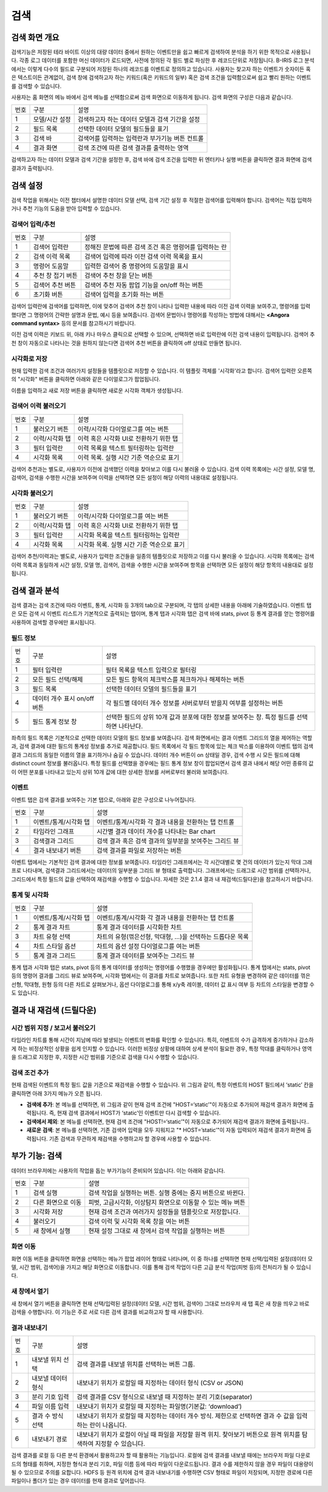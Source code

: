 검색
========================================

검색 화면 개요
----------------------------------------
검색기능은 저장된 테라 바이트 이상의 대량 데이터 중에서 원하는 이벤트만을 쉽고 빠르게 검색하여 분석을 하기 위한 목적으로 사용됩니다. 각종 로그 데이터를 포함한 머신 데이터가 로드되면, 사전에 정의된 각 필드 별로 파싱한 후 레코드단위로 저장됩니다. B-IRIS 로그 분석에서는 이렇게 다수의 필드로 구분되어 저장된 하나의 레코드를 이벤트로 정의하고 있습니다. 사용자는 찾고자 하는 이벤트가 숫자이든 혹은 텍스트이든 관계없이, 검색 창에 검색하고자 하는 키워드(혹은 키워드의 일부) 혹은 검색 조건을 입력함으로써 쉽고 빨리 원하는 이벤트를 검색할 수 있습니다.

사용자는 홈 화면의 메뉴 바에서 검색 메뉴를 선택함으로써 검색 화면으로 이동하게 됩니다. 검색 화면의 구성은 다음과 같습니다.

.. image:: ./images/ko/search_main.png

========  ==================================  =====================================================================================================================================================================================
번호      구분                                설명
--------  ----------------------------------  -------------------------------------------------------------------------------------------------------------------------------------------------------------------------------------
1         모델/시간 설정                      검색하고자 하는 데이터 모델과 검색 기간을 설정
2         필드 목록                           선택한 데이터 모델의 필드들을 표기
3         검색 바                             검색어를 입력하는 입력란과 부가기능 버튼 컨트롤
4         결과 화면                           검색 조건에 따른 검색 결과를 출력하는 영역
========  ==================================  =====================================================================================================================================================================================

검색하고자 하는 데이터 모델과 검색 기간을 설정한 후, 검색 바에 검색 조건을 입력한 뒤 엔터키나 실행 버튼을 클릭하면 결과 화면에 검색 결과가 출력됩니다.


검색 설정
----------------------------------------
검색 작업을 위해서는 이전 챕터에서 설명한 데이터 모델 선택, 검색 기간 설정 후 적절한 검색어를 입력해야 합니다. 검색어는 직접 입력하거나 추천 기능의 도움을 받아 입력할 수 있습니다.


검색어 입력/추천
~~~~~~~~~~~~~~~~~~~~~~~~~~~~~~~~~~~~~~

.. image:: ./images/ko/search_cmd_helper.png

========  ==================================  =====================================================================================================================================================================================
번호      구분                                설명
--------  ----------------------------------  -------------------------------------------------------------------------------------------------------------------------------------------------------------------------------------
1         검색어 입력란                       정해진 문법에 따른 검색 조건 혹은 명령어를 입력하는 란
2         검색 이력 목록                      검색어 입력에 따라 이전 검색 이력 목록을 표시
3         명령어 도움말                       입력한 검색어 중 명령어의 도움말을 표시
4         추천 창 접기 버튼                   검색어 추천 창을 닫는 버튼
5         검색어 추천 버튼                    검색어 추천 자동 팝업 기능을 on/off 하는 버튼
6         초기화 버튼                         검색어 입력을 초기화 하는 버튼
========  ==================================  =====================================================================================================================================================================================

검색어 입력란에 검색어를 입력하면, 이에 맞추어 검색어 추천 창이 나타나 입력한 내용에 따라 이전 검색 이력을 보여주고, 명령어를 입력했다면 그 명령어의 간략한 설명과 문법, 예시 등을 보여줍니다. 검색어 문법이나 명령어를 작성하는 방법에 대해서는 **<Angora command syntax>** 등의 문서를 참고하시기 바랍니다.

이전 검색 이력은 키보드 위, 아래 키나 마우스 클릭으로 선택할 수 있으며, 선택하면 바로 입력란에 이전 검색 내용이 입력됩니다. 검색어 추천 창이 자동으로 나타나는 것을 원하지 않는다면 검색어 추천 버튼을 클릭하여 off 상태로 만들면 됩니다.


시각화로 저장
~~~~~~~~~~~~~~~~~~~~~~~~~~~~~~~~~~~~~~
현재 입력한 검색 조건과 여러가지 설정들을 템플릿으로 저장할 수 있습니다. 이 템플릿 객체를 '시각화'라고 합니다. 검색어 입력란 오른쪽의 "시각화" 버튼을 클릭하면 아래와 같은 다이얼로그가 팝업됩니다.

.. image:: ./images/ko/save_visual.png

이름을 입력하고 새로 저장 버튼을 클릭하면 새로운 시각화 객체가 생성됩니다.


검색어 이력 불러오기
~~~~~~~~~~~~~~~~~~~~~~~~~~~~~~~~~~~~~~

.. image:: ./images/ko/load_history.png

========  ==================================  =====================================================================================================================================================================================
번호      구분                                설명
--------  ----------------------------------  -------------------------------------------------------------------------------------------------------------------------------------------------------------------------------------
1         불러오기 버튼                       이력/시각화 다이얼로그를 여는 버튼
2         이력/시각화 탭                      이력 혹은 시각화 UI로 전환하기 위한 탭
3         필터 입력란                         이력 목록을 텍스트 필터링하는 입력란
4         시각화 목록                         이력 목록. 실행 시간 기준 역순으로 표기
========  ==================================  =====================================================================================================================================================================================

검색어 추천과는 별도로, 사용자가 이전에 검색했던 이력을 찾아보고 이를 다시 불러올 수 있습니다. 검색 이력 목록에는 시간 설정, 모델 명, 검색어, 검색을 수행한 시간을 보여주며 이력을 선택하면 모든 설정이 해당 이력의 내용대로 설정됩니다.


시각화 불러오기
~~~~~~~~~~~~~~~~~~~~~~~~~~~~~~~~~~~~~~

.. image:: ./images/ko/load_visual.png

========  ==================================  =====================================================================================================================================================================================
번호      구분                                설명
--------  ----------------------------------  -------------------------------------------------------------------------------------------------------------------------------------------------------------------------------------
1         불러오기 버튼                       이력/시각화 다이얼로그를 여는 버튼
2         이력/시각화 탭                      이력 혹은 시각화 UI로 전환하기 위한 탭
3         필터 입력란                         시각화 목록을 텍스트 필터링하는 입력란
4         시각화 목록                         시각화 목록. 실행 시간 기준 역순으로 표기
========  ==================================  =====================================================================================================================================================================================

검색어 추천/이력과는 별도로, 사용자가 입력한 조건들을 일종의 템플릿으로 저장하고 이를 다시 불러올 수 있습니다. 시각화 목록에는 검색 이력 목록과 동일하게 시간 설정, 모델 명, 검색어, 검색을 수행한 시간을 보여주며 항목을 선택하면 모든 설정이 해당 항목의 내용대로 설정됩니다.



검색 결과 분석
----------------------------------------
검색 결과는 검색 조건에 따라 이벤트, 통계, 시각화 등 3개의 tab으로 구분되며, 각 탭의 상세한 내용을 아래에 기술하였습니다. 이벤트 탭은 모든 검색 시 이벤트 리스트가 기본적으로 출력되는 탭이며, 통계 탭과 시각화 탭은 검색 바에 stats, pivot 등 통계 결과를 얻는 명령어를 사용하여 검색할 경우에만 표시됩니다.


필드 정보
~~~~~~~~~~~~~~~~~~~~~~~~~~~~~~~~~~~~~~

.. image:: ./images/ko/search_field_list.png

========  ==================================  =====================================================================================================================================================================================
번호      구분                                설명
--------  ----------------------------------  -------------------------------------------------------------------------------------------------------------------------------------------------------------------------------------
1         필터 입력란                         필터 목록을 텍스트 입력으로 필터링
2         모든 필드 선택/해제                 모든 필드 항목의 체크박스를 체크하거나 해제하는 버튼
3         필드 목록                           선택한 데이터 모델의 필드들을 표기
4         데이터 개수 표시 on/off 버튼        각 필드별 데이터 개수 정보를 서버로부터 받을지 여부를 설정하는 버튼
5         필드 통계 정보 창                   선택한 필드의 상위 10개 값과 분포에 대한 정보를 보여주는 창. 특정 필드를 선택하면 나타난다.
========  ==================================  =====================================================================================================================================================================================

좌측의 필드 목록은 기본적으로 선택한 데이터 모델의 필드 정보를 보여줍니다. 검색 화면에서는  결과 이벤트 그리드의 열을 제어하는 역할과, 검색 결과에 대한 필드의 통계성 정보를 추가로 제공합니다.
필드 목록에서 각 필드 항목에 있는 체크 박스를 이용하여 이벤트 탭의 검색 결과 그리드의 동일한 이름의 열을 표기하거나 숨길 수 있습니다.
데이터 개수 버튼이 on 상태일 경우, 검색 수행 시 모든 필드에 대해 distinct count 정보를 불러옵니다. 특정 필드를 선택했을 경우에는 필드 통계 정보 창이 팝업되면서 검색 결과 내에서 해당 어떤 종류의 값이 어떤 분포를 나타내고 있는지 상위 10개 값에 대한 상세한 정보를 서버로부터 불러와 보여줍니다.


이벤트
~~~~~~~~~~~~~~~~~~~~~~~~~~~~~~~~~~~~~~
이벤트 탭은 검색 결과를 보여주는 기본 탭으로, 아래와 같은 구성으로 나누어집니다.

.. image:: ./images/ko/search_results_event.png

========  ==================================  =====================================================================================================================================================================================
번호      구분                                설명
--------  ----------------------------------  -------------------------------------------------------------------------------------------------------------------------------------------------------------------------------------
1         이벤트/통계/시각화 탭               이벤트/통계/시각화 각 결과 내용을 전환하는 탭 컨트롤
2         타임라인 그래프                     시간별 결과 데이터 개수를 나타내는 Bar chart
3         검색결과 그리드                     검색 결과 혹은 검색 결과의 일부분을 보여주는 그리드 뷰
4         결과 내보내기 버튼                  검색 결과를 파일로 저장하는 버튼
========  ==================================  =====================================================================================================================================================================================

이벤트 탭에서는 기본적인 검색 결과에 대한 정보를 보여줍니다. 타임라인 그래프에서는 각 시간대별로 몇 건의 데이터가 있는지 막대 그래프로 나타내며, 검색결과 그리드에서는 데이터의 일부분을 그리드 뷰 형태로 출력합니다.
그래프에서는 드래그로 시간 범위를 선택하거나, 그리드에서 특정 필드의 값을 선택하여 재검색을 수행할 수 있습니다. 자세한 것은 2.1.4 결과 내 재검색(드릴다운)을 참고하시기 바랍니다.


통계 및 시각화
~~~~~~~~~~~~~~~~~~~~~~~~~~~~~~~~~~~~~~

.. image:: ./images/ko/search_results_stats_visual.png

========  ==================================  =====================================================================================================================================================================================
번호      구분                                설명
--------  ----------------------------------  -------------------------------------------------------------------------------------------------------------------------------------------------------------------------------------
1         이벤트/통계/시각화 탭               이벤트/통계/시각화 각 결과 내용을 전환하는 탭 컨트롤
2         통계 결과 차트                      통계 결과 데이터를 시각화한 차트
3         차트 유형 선택                      차트의 유형(꺾은선형, 막대형, …)을 선택하는 드롭다운 목록
4         차트 스타일 옵션                    차트의 옵션 설정 다이얼로그를 여는 버튼
5         통계 결과 그리드                    통계 결과 데이터를 보여주는 그리드 뷰
========  ==================================  =====================================================================================================================================================================================

통계 탭과 시각화 탭은 stats, pivot 등의 통계 데이터를 생성하는 명령어를 수행했을 경우에만 활성화됩니다.
통계 탭에서는 stats, pivot 등의 명령어 결과를 그리드 뷰로 보여주며, 시각화 탭에서는 이 결과를 차트로 보여줍니다. 또한 차트 유형을 변경하여 같은 데이터를 꺾은선형, 막대형, 원형 등의 다른 차트로 살펴보거나, 옵션 다이얼로그를 통해 x/y축 레이블, 데이터 값 표시 여부 등 차트의 스타일을 변경할 수도 있습니다.



결과 내 재검색 (드릴다운)
----------------------------------------

시간 범위 지정 / 보고서 불러오기
~~~~~~~~~~~~~~~~~~~~~~~~~~~~~~~~~~~~~~

.. image:: ./images/ko/search_timeline_range.png

타임라인 차트를 통해 시간이 지남에 따라 발생되는 이벤트의 변화를 확인할 수 있습니다. 특히, 이벤트의 수가 급격하게 증가하거나 감소하게 하는 비정상적인 상황을 쉽게 인지할 수 있습니다. 이러한 비정상 상황에 대하여 상세 분석이 필요한 경우, 특정 막대를 클릭하거나 영역을 드래그로 지정한 후, 지정한 시간 범위를 기준으로 검색을 다시 수행할 수 있습니다.


검색 조건 추가
~~~~~~~~~~~~~~~~~~~~~~~~~~~~~~~~~~~~~~

.. image:: ./images/ko/search_add_cmd.png

현재 검색된 이벤트의 특정 필드 값을 기준으로 재검색을 수행할 수 있습니다. 위 그림과 같이, 특정 이벤트의 HOST 필드에서 ‘static’ 칸을 클릭하면 아래 3가지 메뉴가 오픈 됩니다.

- **검색에 추가**: 본 메뉴를 선택하면, 위 그림과 같이 현재 검색 조건에 "HOST=‘static’"이 자동으로 추가되어 재검색 결과가 화면에 출력됩니다. 즉, 현재 검색 결과에서 HOST가 ‘static’인 이벤트만 다시 검색할 수 있습니다.
- **검색에서 제외**: 본 메뉴를 선택하면, 현재 검색 조건에 "HOST!=‘static’"이 자동으로 추가되어 재검색 결과가 화면에 출력됩니다..
- **새로운 검색**: 본 메뉴를 선택하면, 기존 검색어 입력을 모두 지워지고 "* HOST=’static’"이 자동 입력되어 재검색 결과가 화면에 출력됩니다. 기존 검색과 무관하게 재검색을 수행하고자 할 경우에 사용할 수 있습니다.




부가 기능: 검색
----------------------------------------
데이터 브라우저에는 사용자의 작업을 돕는 부가기능이 준비되어 있습니다. 이는 아래와 같습니다.

.. image:: ./images/ko/search_buttons.png

========  ==================================  =====================================================================================================================================================================================
번호      구분                                설명
--------  ----------------------------------  -------------------------------------------------------------------------------------------------------------------------------------------------------------------------------------
1         검색 실행                           검색 작업을 실행하는 버튼. 실행 중에는 중지 버튼으로 바뀐다.
2         다른 화면으로 이동                  피벗, 고급시각화, 이상탐지 화면으로 이동할 수 있는 메뉴 버튼
3         시각화 저장                         현재 검색 조건과 여러가지 설정들을 템플릿으로 저장합니다.
4         불러오기                            검색 이력 및 시각화 목록 창을 여는 버튼
5         새 창에서 실행                      현재 설정 그대로 새 창에서 검색 작업을 실행하는 버튼
========  ==================================  =====================================================================================================================================================================================


화면 이동
~~~~~~~~~~~~~~~~~~~~~~~~~~~~~~~~~~~~~~

.. image:: ./images/ko/search_btn_move_page.png

화면 이동 버튼을 클릭하면 화면을 선택하는 메뉴가 팝업 레이어 형태로 나타나며, 이 중 하나를 선택하면 현재 선택/입력된 설정(데이터 모델, 시간 범위, 검색어)을 가지고 해당 화면으로 이동합니다. 이를 통해 검색 작업이 다른 고급 분석 작업(피벗 등)의 전처리가 될 수 있습니다.


새 창에서 열기
~~~~~~~~~~~~~~~~~~~~~~~~~~~~~~~~~~~~~~
새 창에서 열기 버튼을 클릭하면 현재 선택/입력된 설정(데이터 모델, 시간 범위, 검색어) 그대로 브라우저 새 탭 혹은 새 창을 띄우고 바로 검색을 수행합니다. 이 기능은 주로 서로 다른 검색 결과를 비교하고자 할 때 사용합니다.


결과 내보내기
~~~~~~~~~~~~~~~~~~~~~~~~~~~~~~~~~~~~~~

.. image:: ./images/ko/export_01.png
.. image:: ./images/ko/export_02.png

========  ==================================  =====================================================================================================================================================================================
번호      구분                                설명
--------  ----------------------------------  -------------------------------------------------------------------------------------------------------------------------------------------------------------------------------------
1         내보낼 위치 선택                    검색 결과를 내보낼 위치를 선택하는 버튼 그룹.
2         내보낼 데이터 형식                  내보내기 위치가 로컬일 때 지정하는 데이터 형식 (CSV or JSON)
3         분리 기호 입력                      검색 결과를 CSV 형식으로 내보낼 때 지정하는 분리 기호(separator)
4         파일 이름 입력                      내보내기 위치가 로컬일 때 지정하는 파일명(기본값: ‘download’)
5         결과 수 방식 선택                   내보내기 위치가 로컬일 때 지정하는 데이터 개수 방식. 제한으로 선택하면 결과 수 값을 입력하는 란이 나옵니다.
6         내보내기 경로                       내보내기 위치가 로컬이 아닐 때 파일을 저장할 원격 위치. 찾아보기 버튼으로 원격 위치를 탐색하여 지정할 수 있습니다.
========  ==================================  =====================================================================================================================================================================================

검색 결과를 로컬 등 다른 분석 환경에서 활용하고자 할 때 활용하는 기능입니다.
로컬에 검색 결과를 내보낼 때에는 브라우저 파일 다운로드의 형태를 취하며, 지정한 형식과 분리 기호, 파일 이름 등에 따라 파일이 다운로드됩니다. 결과 수를 제한하지 않을 경우 파일이 대용량이 될 수 있으므로 주의를 요합니다.
HDFS 등 원격 위치에 검색 결과 내보내기를 수행하면 CSV 형태로 파일이 저장되며, 지정한 경로에 다른 파일이나 폴더가 있는 경우 데이터를 현재 결과로 덮어씁니다.

